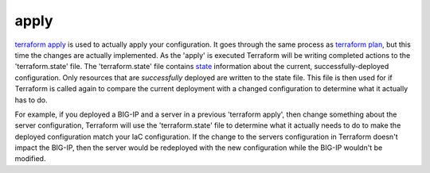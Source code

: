 apply
=====

`terraform apply <https://www.terraform.io/cli/commands/apply>`_ is used to actually apply your configuration. It goes through the same process as `terraform plan <https://www.terraform.io/cli/commands/plan>`_, but this time the changes are actually implemented. As the 'apply' is executed Terraform will be writing completed actions to the 'terraform.state' file. The 'terraform.state' file contains `state <https://www.terraform.io/language/state>`_ information about the current, successfully-deployed configuration. Only resources that are *successfully* deployed are written to the state file. This file is then used for if Terraform is called again to compare the current deployment with a changed configuration to determine what it actually has to do.

For example, if you deployed a BIG-IP and a server in a previous 'terraform apply', then change something about the server configuration, Terraform will use the 'terraform.state' file to determine what it actually needs to do to make the deployed configuration match your IaC configuration. If the change to the servers configuration in Terraform doesn't impact the BIG-IP, then the server would be redeployed with the new configuration while the BIG-IP wouldn't be modified.

